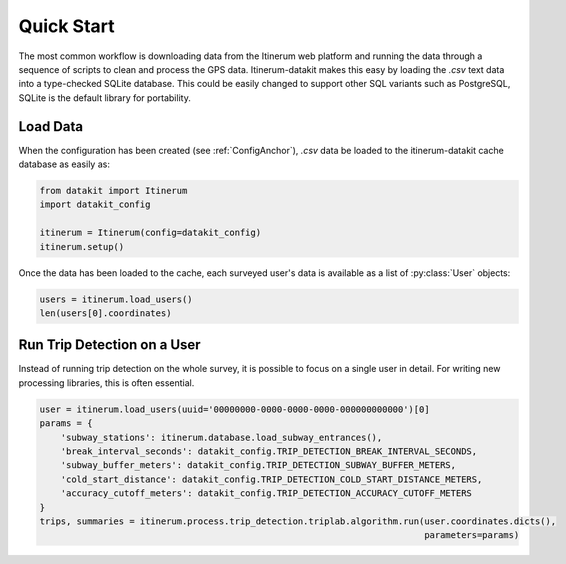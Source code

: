 .. _QuickStartPage:

Quick Start
===========
The most common workflow is downloading data from the Itinerum web
platform and running the data through a sequence of scripts to clean
and process the GPS data. Itinerum-datakit makes this easy by
loading the `.csv` text data into a type-checked SQLite database. This
could be easily changed to support other SQL variants such as PostgreSQL,
SQLite is the default library for portability.


Load Data
---------
When the configuration has been created (see :ref:`ConfigAnchor`), `.csv` data be loaded to
the itinerum-datakit cache database as easily as:

.. code-block:: python

    from datakit import Itinerum
    import datakit_config

    itinerum = Itinerum(config=datakit_config)
    itinerum.setup()

Once the data has been loaded to the cache, each surveyed user's data
is available as a list of :py:class:`User` objects:

.. code-block:: python

    users = itinerum.load_users()
    len(users[0].coordinates)


Run Trip Detection on a User
----------------------------
Instead of running trip detection on the whole survey, it is possible to
focus on a single user in detail. For writing new processing libraries, this
is often essential.

.. code-block:: python

    user = itinerum.load_users(uuid='00000000-0000-0000-0000-000000000000')[0]
    params = {
        'subway_stations': itinerum.database.load_subway_entrances(),
        'break_interval_seconds': datakit_config.TRIP_DETECTION_BREAK_INTERVAL_SECONDS,
        'subway_buffer_meters': datakit_config.TRIP_DETECTION_SUBWAY_BUFFER_METERS,
        'cold_start_distance': datakit_config.TRIP_DETECTION_COLD_START_DISTANCE_METERS,
        'accuracy_cutoff_meters': datakit_config.TRIP_DETECTION_ACCURACY_CUTOFF_METERS
    }
    trips, summaries = itinerum.process.trip_detection.triplab.algorithm.run(user.coordinates.dicts(),
                                                                             parameters=params)

